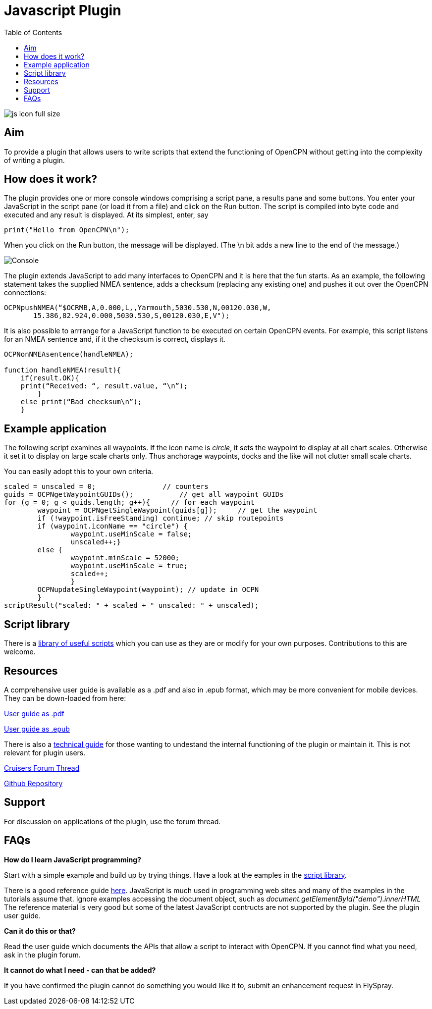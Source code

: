 = Javascript Plugin
:toc:

image:../images/js_icon_full_size_.png[]

== Aim

To provide a plugin that allows users to write scripts that extend the
functioning of OpenCPN without getting into the complexity of writing a
plugin.

== How does it work?

The plugin provides one or more console windows comprising a script pane, a
results pane and some buttons. You enter your JavaScript in the script
pane (or load it from a file) and click on the Run button. The script is
compiled into byte code and executed and any result is displayed. At its
simplest, enter, say

----
print("Hello from OpenCPN\n");
----

When you click on the Run button, the message will be displayed.  (The \n bit adds a new line to the end of the message.)

image:../images/Console.png[]

The plugin extends JavaScript to add many interfaces to OpenCPN and it is here that the fun starts.
As an example, the following statement takes the supplied NMEA sentence, adds a checksum (replacing any existing one) and
pushes it out over the OpenCPN connections:

----
OCPNpushNMEA(“$OCRMB,A,0.000,L,,Yarmouth,5030.530,N,00120.030,W,
       15.386,82.924,0.000,5030.530,S,00120.030,E,V");
----

It is also possible to arrrange for a JavaScript function to be executed on certain OpenCPN events. 
For example, this script listens for an NMEA sentence and, if it the checksum is correct, displays it.
----
OCPNonNMEAsentence(handleNMEA);

function handleNMEA(result){
    if(result.OK){
    print(“Received: “, result.value, “\n”);
        }
    else print(“Bad checksum\n”);
    }
----

== Example application

The following script examines all waypoints.
If the icon name is _circle_, it sets the waypoint to display at all chart scales.
Otherwise it set it to display on large scale charts only.
Thus anchorage waypoints, docks and the like will not clutter small scale charts.

You can easily adopt this to your own criteria.

----
scaled = unscaled = 0;	              // counters
guids = OCPNgetWaypointGUIDs();           // get all waypoint GUIDs
for (g = 0; g < guids.length; g++){	// for each waypoint
	waypoint = OCPNgetSingleWaypoint(guids[g]);	// get the waypoint
	if (!waypoint.isFreeStanding) continue; // skip routepoints
	if (waypoint.iconName == "circle") {
		waypoint.useMinScale = false;
		unscaled++;}
	else {
		waypoint.minScale = 52000;
		waypoint.useMinScale = true;
		scaled++;
		}
	OCPNupdateSingleWaypoint(waypoint); // update in OCPN
	}
scriptResult("scaled: " + scaled + " unscaled: " + unscaled);
----

== Script library

There is a https://github.com/antipole2/JavaScripts-shared/blob/main/library/library_index.adoc[library of useful scripts] which you can use as they are or modify for your own purposes.
Contributions to this are welcome.

== Resources

A comprehensive user guide is available as a .pdf  and also in .epub format, which may be more convenient for mobile devices.
They can be down-loaded from here:

https://github.com/antipole2/JavaScript_pi/blob/master/documentation/JavaScript_plugin_user_guide.pdf[User guide as .pdf]

https://github.com/antipole2/JavaScript_pi/blob/master/documentation/JavaScript_plugin_user_guide.epub[User guide as .epub]

There is also a https://github.com/antipole2/JavaScript_pi/blob/master/documentation/JavaScript_plugin_technical_guide.pdf[technical guide] for those wanting to undestand the internal functioning of the plugin or maintain it.
This is not relevant for plugin users.

https://www.cruisersforum.com/forums/f134/javascript-plugin-235728.html[Cruisers Forum Thread]

https://github.com/antipole2/JavaScript_pi[Github Repository]

== Support

For discussion on applications of the plugin, use the forum thread.

== FAQs

*How do I learn JavaScript programming?*

Start with a simple example and build up by trying things.
Have a look at the eamples in the https://github.com/antipole2/JavaScripts-shared/blob/main/library/library_index.adoc[script library].

There is a good reference guide https://www.w3schools.com/js/js_statements.asp[here].
JavaScript is much used in programming web sites and many of the examples in the tutorials assume that.  Ignore examples accessing the document object, such as
_document.getElementById("demo").innerHTML_
The reference material is very good but some of the latest JavaScript contructs are not supported by the plugin.
See the plugin user guide.

*Can it do this or that?*

Read the user guide which documents the APIs that allow a script to interact with OpenCPN.
If you cannot find what you need, ask in the plugin forum.

*It cannot do what I need - can that be added?*

If you have confirmed the plugin cannot do something you would like it to, submit an enhancement request in FlySpray.

